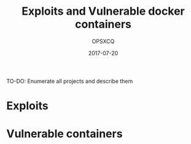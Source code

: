 #+title: Exploits and Vulnerable docker containers
#+author: OPSXCQ
#+date: 2017-07-20
#+hugo_base_dir: ../../
#+hugo_section: projects

TO-DO: Enumerate all projects and describe them

* Exploits
* Vulnerable containers
